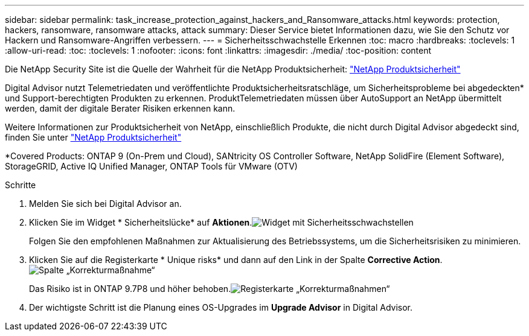 ---
sidebar: sidebar 
permalink: task_increase_protection_against_hackers_and_Ransomware_attacks.html 
keywords: protection, hackers, ransomware, ransomware attacks, attack 
summary: Dieser Service bietet Informationen dazu, wie Sie den Schutz vor Hackern und Ransomware-Angriffen verbessern. 
---
= Sicherheitsschwachstelle Erkennen
:toc: macro
:hardbreaks:
:toclevels: 1
:allow-uri-read: 
:toc: 
:toclevels: 1
:nofooter: 
:icons: font
:linkattrs: 
:imagesdir: ./media/
:toc-position: content


[role="lead"]
Die NetApp Security Site ist die Quelle der Wahrheit für die NetApp Produktsicherheit: link:https://security.netapp.com["NetApp Produktsicherheit"^]

Digital Advisor nutzt Telemetriedaten und veröffentlichte Produktsicherheitsratschläge, um Sicherheitsprobleme bei abgedeckten* und Support-berechtigten Produkten zu erkennen. ProduktTelemetriedaten müssen über AutoSupport an NetApp übermittelt werden, damit der digitale Berater Risiken erkennen kann.

Weitere Informationen zur Produktsicherheit von NetApp, einschließlich Produkte, die nicht durch Digital Advisor abgedeckt sind, finden Sie unter link:https://security.netapp.com["NetApp Produktsicherheit"^]

*Covered Products: ONTAP 9 (On-Prem und Cloud), SANtricity OS Controller Software, NetApp SolidFire (Element Software), StorageGRID, Active IQ Unified Manager, ONTAP Tools für VMware (OTV)

.Schritte
. Melden Sie sich bei Digital Advisor an.
. Klicken Sie im Widget * Sicherheitslücke* auf *Aktionen*.image:Security_Image 1 Ransomware attacks.png["Widget mit Sicherheitsschwachstellen"]
+
Folgen Sie den empfohlenen Maßnahmen zur Aktualisierung des Betriebssystems, um die Sicherheitsrisiken zu minimieren.

. Klicken Sie auf die Registerkarte * Unique risks* und dann auf den Link in der Spalte *Corrective Action*.image:Corrective Action_Image 2 Ransomware attacks.png["Spalte „Korrekturmaßnahme“"]
+
Das Risiko ist in ONTAP 9.7P8 und höher behoben.image:Remediations_Image 3 Ransomware attacks.png["Registerkarte „Korrekturmaßnahmen“"]

. Der wichtigste Schritt ist die Planung eines OS-Upgrades im *Upgrade Advisor* in Digital Advisor.

